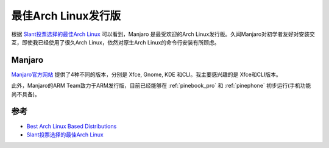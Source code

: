 .. _best_archlinux:

======================
最佳Arch Linux发行版
======================

根据 `Slant投票选择的最佳Arch Linux <https://www.slant.co/topics/7603/~arch-linux-based-distributions>`_ 可以看到，Manjaro 是最受欢迎的Arch Linux发行版。久闻Manjaro对初学者友好对安装交互，即使我已经使用了很久Arch Linux，依然对原生Arch Linux的命令行安装有所顾虑。

Manjaro
===========

`Manjaro官方网站 <https://manjaro.org/>`_ 提供了4种不同的版本，分别是 Xfce, Gnome, KDE 和CLI。我主要感兴趣的是 Xfce和CLI版本。

此外，Manjaro的ARM Team致力于ARM发行版，目前已经能够在 :ref:`pinebook_pro` 和 :ref:`pinephone` 初步运行(手机功能尚不具备)。

参考
========

- `Best Arch Linux Based Distributions <http://www.linuxandubuntu.com/home/5-best-arch-linux-based-linux-distributions>`_
- `Slant投票选择的最佳Arch Linux <https://www.slant.co/topics/7603/~arch-linux-based-distributions>`_
